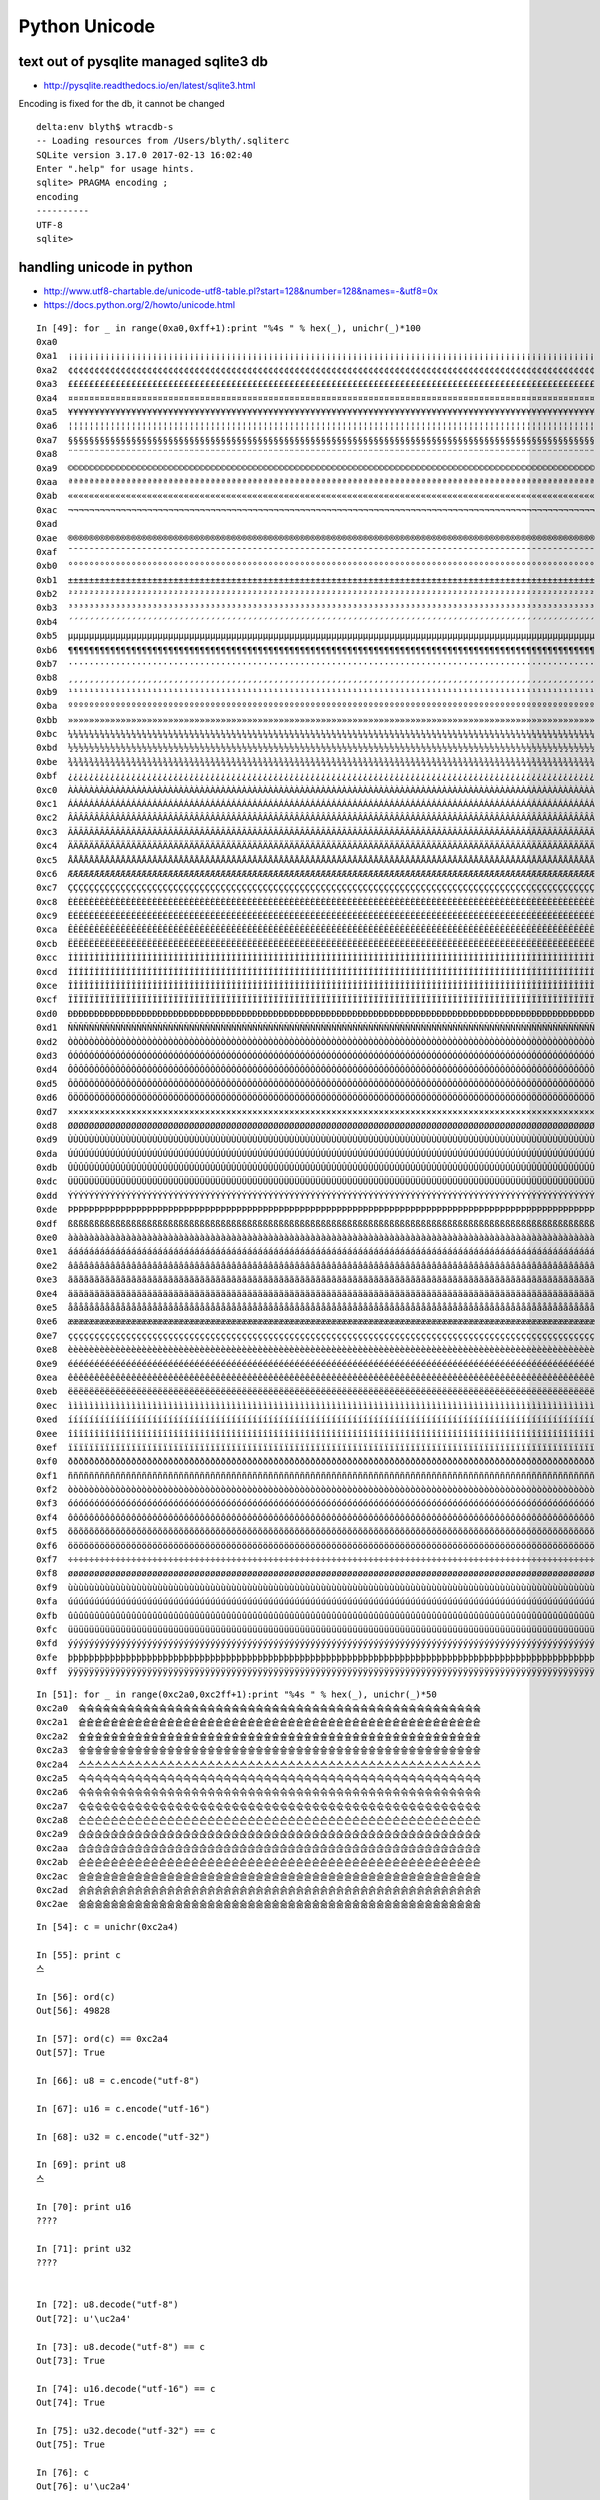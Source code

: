 Python Unicode
=================


text out of pysqlite managed sqlite3 db
------------------------------------------

* http://pysqlite.readthedocs.io/en/latest/sqlite3.html

Encoding is fixed for the db, it cannot be changed

::

    delta:env blyth$ wtracdb-s
    -- Loading resources from /Users/blyth/.sqliterc
    SQLite version 3.17.0 2017-02-13 16:02:40
    Enter ".help" for usage hints.
    sqlite> PRAGMA encoding ; 
    encoding  
    ----------
    UTF-8     
    sqlite> 




handling unicode in python
-----------------------------

* http://www.utf8-chartable.de/unicode-utf8-table.pl?start=128&number=128&names=-&utf8=0x
* https://docs.python.org/2/howto/unicode.html 


::

    In [49]: for _ in range(0xa0,0xff+1):print "%4s " % hex(_), unichr(_)*100
    0xa0                                                                                                      
    0xa1  ¡¡¡¡¡¡¡¡¡¡¡¡¡¡¡¡¡¡¡¡¡¡¡¡¡¡¡¡¡¡¡¡¡¡¡¡¡¡¡¡¡¡¡¡¡¡¡¡¡¡¡¡¡¡¡¡¡¡¡¡¡¡¡¡¡¡¡¡¡¡¡¡¡¡¡¡¡¡¡¡¡¡¡¡¡¡¡¡¡¡¡¡¡¡¡¡¡¡¡¡
    0xa2  ¢¢¢¢¢¢¢¢¢¢¢¢¢¢¢¢¢¢¢¢¢¢¢¢¢¢¢¢¢¢¢¢¢¢¢¢¢¢¢¢¢¢¢¢¢¢¢¢¢¢¢¢¢¢¢¢¢¢¢¢¢¢¢¢¢¢¢¢¢¢¢¢¢¢¢¢¢¢¢¢¢¢¢¢¢¢¢¢¢¢¢¢¢¢¢¢¢¢¢¢
    0xa3  ££££££££££££££££££££££££££££££££££££££££££££££££££££££££££££££££££££££££££££££££££££££££££££££££££££
    0xa4  ¤¤¤¤¤¤¤¤¤¤¤¤¤¤¤¤¤¤¤¤¤¤¤¤¤¤¤¤¤¤¤¤¤¤¤¤¤¤¤¤¤¤¤¤¤¤¤¤¤¤¤¤¤¤¤¤¤¤¤¤¤¤¤¤¤¤¤¤¤¤¤¤¤¤¤¤¤¤¤¤¤¤¤¤¤¤¤¤¤¤¤¤¤¤¤¤¤¤¤¤
    0xa5  ¥¥¥¥¥¥¥¥¥¥¥¥¥¥¥¥¥¥¥¥¥¥¥¥¥¥¥¥¥¥¥¥¥¥¥¥¥¥¥¥¥¥¥¥¥¥¥¥¥¥¥¥¥¥¥¥¥¥¥¥¥¥¥¥¥¥¥¥¥¥¥¥¥¥¥¥¥¥¥¥¥¥¥¥¥¥¥¥¥¥¥¥¥¥¥¥¥¥¥¥
    0xa6  ¦¦¦¦¦¦¦¦¦¦¦¦¦¦¦¦¦¦¦¦¦¦¦¦¦¦¦¦¦¦¦¦¦¦¦¦¦¦¦¦¦¦¦¦¦¦¦¦¦¦¦¦¦¦¦¦¦¦¦¦¦¦¦¦¦¦¦¦¦¦¦¦¦¦¦¦¦¦¦¦¦¦¦¦¦¦¦¦¦¦¦¦¦¦¦¦¦¦¦¦
    0xa7  §§§§§§§§§§§§§§§§§§§§§§§§§§§§§§§§§§§§§§§§§§§§§§§§§§§§§§§§§§§§§§§§§§§§§§§§§§§§§§§§§§§§§§§§§§§§§§§§§§§§
    0xa8  ¨¨¨¨¨¨¨¨¨¨¨¨¨¨¨¨¨¨¨¨¨¨¨¨¨¨¨¨¨¨¨¨¨¨¨¨¨¨¨¨¨¨¨¨¨¨¨¨¨¨¨¨¨¨¨¨¨¨¨¨¨¨¨¨¨¨¨¨¨¨¨¨¨¨¨¨¨¨¨¨¨¨¨¨¨¨¨¨¨¨¨¨¨¨¨¨¨¨¨¨
    0xa9  ©©©©©©©©©©©©©©©©©©©©©©©©©©©©©©©©©©©©©©©©©©©©©©©©©©©©©©©©©©©©©©©©©©©©©©©©©©©©©©©©©©©©©©©©©©©©©©©©©©©©
    0xaa  ªªªªªªªªªªªªªªªªªªªªªªªªªªªªªªªªªªªªªªªªªªªªªªªªªªªªªªªªªªªªªªªªªªªªªªªªªªªªªªªªªªªªªªªªªªªªªªªªªªªª
    0xab  ««««««««««««««««««««««««««««««««««««««««««««««««««««««««««««««««««««««««««««««««««««««««««««««««««««
    0xac  ¬¬¬¬¬¬¬¬¬¬¬¬¬¬¬¬¬¬¬¬¬¬¬¬¬¬¬¬¬¬¬¬¬¬¬¬¬¬¬¬¬¬¬¬¬¬¬¬¬¬¬¬¬¬¬¬¬¬¬¬¬¬¬¬¬¬¬¬¬¬¬¬¬¬¬¬¬¬¬¬¬¬¬¬¬¬¬¬¬¬¬¬¬¬¬¬¬¬¬¬
    0xad  ­­­­­­­­­­­­­­­­­­­­­­­­­­­­­­­­­­­­­­­­­­­­­­­­­­­­­­­­­­­­­­­­­­­­­­­­­­­­­­­­­­­­­­­­­­­­­­­­­­­­
    0xae  ®®®®®®®®®®®®®®®®®®®®®®®®®®®®®®®®®®®®®®®®®®®®®®®®®®®®®®®®®®®®®®®®®®®®®®®®®®®®®®®®®®®®®®®®®®®®®®®®®®®®
    0xaf  ¯¯¯¯¯¯¯¯¯¯¯¯¯¯¯¯¯¯¯¯¯¯¯¯¯¯¯¯¯¯¯¯¯¯¯¯¯¯¯¯¯¯¯¯¯¯¯¯¯¯¯¯¯¯¯¯¯¯¯¯¯¯¯¯¯¯¯¯¯¯¯¯¯¯¯¯¯¯¯¯¯¯¯¯¯¯¯¯¯¯¯¯¯¯¯¯¯¯¯¯
    0xb0  °°°°°°°°°°°°°°°°°°°°°°°°°°°°°°°°°°°°°°°°°°°°°°°°°°°°°°°°°°°°°°°°°°°°°°°°°°°°°°°°°°°°°°°°°°°°°°°°°°°°
    0xb1  ±±±±±±±±±±±±±±±±±±±±±±±±±±±±±±±±±±±±±±±±±±±±±±±±±±±±±±±±±±±±±±±±±±±±±±±±±±±±±±±±±±±±±±±±±±±±±±±±±±±±
    0xb2  ²²²²²²²²²²²²²²²²²²²²²²²²²²²²²²²²²²²²²²²²²²²²²²²²²²²²²²²²²²²²²²²²²²²²²²²²²²²²²²²²²²²²²²²²²²²²²²²²²²²²
    0xb3  ³³³³³³³³³³³³³³³³³³³³³³³³³³³³³³³³³³³³³³³³³³³³³³³³³³³³³³³³³³³³³³³³³³³³³³³³³³³³³³³³³³³³³³³³³³³³³³³³³³³³
    0xb4  ´´´´´´´´´´´´´´´´´´´´´´´´´´´´´´´´´´´´´´´´´´´´´´´´´´´´´´´´´´´´´´´´´´´´´´´´´´´´´´´´´´´´´´´´´´´´´´´´´´´´
    0xb5  µµµµµµµµµµµµµµµµµµµµµµµµµµµµµµµµµµµµµµµµµµµµµµµµµµµµµµµµµµµµµµµµµµµµµµµµµµµµµµµµµµµµµµµµµµµµµµµµµµµµ
    0xb6  ¶¶¶¶¶¶¶¶¶¶¶¶¶¶¶¶¶¶¶¶¶¶¶¶¶¶¶¶¶¶¶¶¶¶¶¶¶¶¶¶¶¶¶¶¶¶¶¶¶¶¶¶¶¶¶¶¶¶¶¶¶¶¶¶¶¶¶¶¶¶¶¶¶¶¶¶¶¶¶¶¶¶¶¶¶¶¶¶¶¶¶¶¶¶¶¶¶¶¶¶
    0xb7  ····································································································
    0xb8  ¸¸¸¸¸¸¸¸¸¸¸¸¸¸¸¸¸¸¸¸¸¸¸¸¸¸¸¸¸¸¸¸¸¸¸¸¸¸¸¸¸¸¸¸¸¸¸¸¸¸¸¸¸¸¸¸¸¸¸¸¸¸¸¸¸¸¸¸¸¸¸¸¸¸¸¸¸¸¸¸¸¸¸¸¸¸¸¸¸¸¸¸¸¸¸¸¸¸¸¸
    0xb9  ¹¹¹¹¹¹¹¹¹¹¹¹¹¹¹¹¹¹¹¹¹¹¹¹¹¹¹¹¹¹¹¹¹¹¹¹¹¹¹¹¹¹¹¹¹¹¹¹¹¹¹¹¹¹¹¹¹¹¹¹¹¹¹¹¹¹¹¹¹¹¹¹¹¹¹¹¹¹¹¹¹¹¹¹¹¹¹¹¹¹¹¹¹¹¹¹¹¹¹¹
    0xba  ºººººººººººººººººººººººººººººººººººººººººººººººººººººººººººººººººººººººººººººººººººººººººººººººººººº
    0xbb  »»»»»»»»»»»»»»»»»»»»»»»»»»»»»»»»»»»»»»»»»»»»»»»»»»»»»»»»»»»»»»»»»»»»»»»»»»»»»»»»»»»»»»»»»»»»»»»»»»»»
    0xbc  ¼¼¼¼¼¼¼¼¼¼¼¼¼¼¼¼¼¼¼¼¼¼¼¼¼¼¼¼¼¼¼¼¼¼¼¼¼¼¼¼¼¼¼¼¼¼¼¼¼¼¼¼¼¼¼¼¼¼¼¼¼¼¼¼¼¼¼¼¼¼¼¼¼¼¼¼¼¼¼¼¼¼¼¼¼¼¼¼¼¼¼¼¼¼¼¼¼¼¼¼
    0xbd  ½½½½½½½½½½½½½½½½½½½½½½½½½½½½½½½½½½½½½½½½½½½½½½½½½½½½½½½½½½½½½½½½½½½½½½½½½½½½½½½½½½½½½½½½½½½½½½½½½½½½
    0xbe  ¾¾¾¾¾¾¾¾¾¾¾¾¾¾¾¾¾¾¾¾¾¾¾¾¾¾¾¾¾¾¾¾¾¾¾¾¾¾¾¾¾¾¾¾¾¾¾¾¾¾¾¾¾¾¾¾¾¾¾¾¾¾¾¾¾¾¾¾¾¾¾¾¾¾¾¾¾¾¾¾¾¾¾¾¾¾¾¾¾¾¾¾¾¾¾¾¾¾¾¾
    0xbf  ¿¿¿¿¿¿¿¿¿¿¿¿¿¿¿¿¿¿¿¿¿¿¿¿¿¿¿¿¿¿¿¿¿¿¿¿¿¿¿¿¿¿¿¿¿¿¿¿¿¿¿¿¿¿¿¿¿¿¿¿¿¿¿¿¿¿¿¿¿¿¿¿¿¿¿¿¿¿¿¿¿¿¿¿¿¿¿¿¿¿¿¿¿¿¿¿¿¿¿¿
    0xc0  ÀÀÀÀÀÀÀÀÀÀÀÀÀÀÀÀÀÀÀÀÀÀÀÀÀÀÀÀÀÀÀÀÀÀÀÀÀÀÀÀÀÀÀÀÀÀÀÀÀÀÀÀÀÀÀÀÀÀÀÀÀÀÀÀÀÀÀÀÀÀÀÀÀÀÀÀÀÀÀÀÀÀÀÀÀÀÀÀÀÀÀÀÀÀÀÀÀÀÀÀ
    0xc1  ÁÁÁÁÁÁÁÁÁÁÁÁÁÁÁÁÁÁÁÁÁÁÁÁÁÁÁÁÁÁÁÁÁÁÁÁÁÁÁÁÁÁÁÁÁÁÁÁÁÁÁÁÁÁÁÁÁÁÁÁÁÁÁÁÁÁÁÁÁÁÁÁÁÁÁÁÁÁÁÁÁÁÁÁÁÁÁÁÁÁÁÁÁÁÁÁÁÁÁÁ
    0xc2  ÂÂÂÂÂÂÂÂÂÂÂÂÂÂÂÂÂÂÂÂÂÂÂÂÂÂÂÂÂÂÂÂÂÂÂÂÂÂÂÂÂÂÂÂÂÂÂÂÂÂÂÂÂÂÂÂÂÂÂÂÂÂÂÂÂÂÂÂÂÂÂÂÂÂÂÂÂÂÂÂÂÂÂÂÂÂÂÂÂÂÂÂÂÂÂÂÂÂÂÂ
    0xc3  ÃÃÃÃÃÃÃÃÃÃÃÃÃÃÃÃÃÃÃÃÃÃÃÃÃÃÃÃÃÃÃÃÃÃÃÃÃÃÃÃÃÃÃÃÃÃÃÃÃÃÃÃÃÃÃÃÃÃÃÃÃÃÃÃÃÃÃÃÃÃÃÃÃÃÃÃÃÃÃÃÃÃÃÃÃÃÃÃÃÃÃÃÃÃÃÃÃÃÃÃ
    0xc4  ÄÄÄÄÄÄÄÄÄÄÄÄÄÄÄÄÄÄÄÄÄÄÄÄÄÄÄÄÄÄÄÄÄÄÄÄÄÄÄÄÄÄÄÄÄÄÄÄÄÄÄÄÄÄÄÄÄÄÄÄÄÄÄÄÄÄÄÄÄÄÄÄÄÄÄÄÄÄÄÄÄÄÄÄÄÄÄÄÄÄÄÄÄÄÄÄÄÄÄÄ
    0xc5  ÅÅÅÅÅÅÅÅÅÅÅÅÅÅÅÅÅÅÅÅÅÅÅÅÅÅÅÅÅÅÅÅÅÅÅÅÅÅÅÅÅÅÅÅÅÅÅÅÅÅÅÅÅÅÅÅÅÅÅÅÅÅÅÅÅÅÅÅÅÅÅÅÅÅÅÅÅÅÅÅÅÅÅÅÅÅÅÅÅÅÅÅÅÅÅÅÅÅÅÅ
    0xc6  ÆÆÆÆÆÆÆÆÆÆÆÆÆÆÆÆÆÆÆÆÆÆÆÆÆÆÆÆÆÆÆÆÆÆÆÆÆÆÆÆÆÆÆÆÆÆÆÆÆÆÆÆÆÆÆÆÆÆÆÆÆÆÆÆÆÆÆÆÆÆÆÆÆÆÆÆÆÆÆÆÆÆÆÆÆÆÆÆÆÆÆÆÆÆÆÆÆÆÆÆ
    0xc7  ÇÇÇÇÇÇÇÇÇÇÇÇÇÇÇÇÇÇÇÇÇÇÇÇÇÇÇÇÇÇÇÇÇÇÇÇÇÇÇÇÇÇÇÇÇÇÇÇÇÇÇÇÇÇÇÇÇÇÇÇÇÇÇÇÇÇÇÇÇÇÇÇÇÇÇÇÇÇÇÇÇÇÇÇÇÇÇÇÇÇÇÇÇÇÇÇÇÇÇÇ
    0xc8  ÈÈÈÈÈÈÈÈÈÈÈÈÈÈÈÈÈÈÈÈÈÈÈÈÈÈÈÈÈÈÈÈÈÈÈÈÈÈÈÈÈÈÈÈÈÈÈÈÈÈÈÈÈÈÈÈÈÈÈÈÈÈÈÈÈÈÈÈÈÈÈÈÈÈÈÈÈÈÈÈÈÈÈÈÈÈÈÈÈÈÈÈÈÈÈÈÈÈÈÈ
    0xc9  ÉÉÉÉÉÉÉÉÉÉÉÉÉÉÉÉÉÉÉÉÉÉÉÉÉÉÉÉÉÉÉÉÉÉÉÉÉÉÉÉÉÉÉÉÉÉÉÉÉÉÉÉÉÉÉÉÉÉÉÉÉÉÉÉÉÉÉÉÉÉÉÉÉÉÉÉÉÉÉÉÉÉÉÉÉÉÉÉÉÉÉÉÉÉÉÉÉÉÉÉ
    0xca  ÊÊÊÊÊÊÊÊÊÊÊÊÊÊÊÊÊÊÊÊÊÊÊÊÊÊÊÊÊÊÊÊÊÊÊÊÊÊÊÊÊÊÊÊÊÊÊÊÊÊÊÊÊÊÊÊÊÊÊÊÊÊÊÊÊÊÊÊÊÊÊÊÊÊÊÊÊÊÊÊÊÊÊÊÊÊÊÊÊÊÊÊÊÊÊÊÊÊÊÊ
    0xcb  ËËËËËËËËËËËËËËËËËËËËËËËËËËËËËËËËËËËËËËËËËËËËËËËËËËËËËËËËËËËËËËËËËËËËËËËËËËËËËËËËËËËËËËËËËËËËËËËËËËËË
    0xcc  ÌÌÌÌÌÌÌÌÌÌÌÌÌÌÌÌÌÌÌÌÌÌÌÌÌÌÌÌÌÌÌÌÌÌÌÌÌÌÌÌÌÌÌÌÌÌÌÌÌÌÌÌÌÌÌÌÌÌÌÌÌÌÌÌÌÌÌÌÌÌÌÌÌÌÌÌÌÌÌÌÌÌÌÌÌÌÌÌÌÌÌÌÌÌÌÌÌÌÌÌ
    0xcd  ÍÍÍÍÍÍÍÍÍÍÍÍÍÍÍÍÍÍÍÍÍÍÍÍÍÍÍÍÍÍÍÍÍÍÍÍÍÍÍÍÍÍÍÍÍÍÍÍÍÍÍÍÍÍÍÍÍÍÍÍÍÍÍÍÍÍÍÍÍÍÍÍÍÍÍÍÍÍÍÍÍÍÍÍÍÍÍÍÍÍÍÍÍÍÍÍÍÍÍÍ
    0xce  ÎÎÎÎÎÎÎÎÎÎÎÎÎÎÎÎÎÎÎÎÎÎÎÎÎÎÎÎÎÎÎÎÎÎÎÎÎÎÎÎÎÎÎÎÎÎÎÎÎÎÎÎÎÎÎÎÎÎÎÎÎÎÎÎÎÎÎÎÎÎÎÎÎÎÎÎÎÎÎÎÎÎÎÎÎÎÎÎÎÎÎÎÎÎÎÎÎÎÎÎ
    0xcf  ÏÏÏÏÏÏÏÏÏÏÏÏÏÏÏÏÏÏÏÏÏÏÏÏÏÏÏÏÏÏÏÏÏÏÏÏÏÏÏÏÏÏÏÏÏÏÏÏÏÏÏÏÏÏÏÏÏÏÏÏÏÏÏÏÏÏÏÏÏÏÏÏÏÏÏÏÏÏÏÏÏÏÏÏÏÏÏÏÏÏÏÏÏÏÏÏÏÏÏÏ
    0xd0  ÐÐÐÐÐÐÐÐÐÐÐÐÐÐÐÐÐÐÐÐÐÐÐÐÐÐÐÐÐÐÐÐÐÐÐÐÐÐÐÐÐÐÐÐÐÐÐÐÐÐÐÐÐÐÐÐÐÐÐÐÐÐÐÐÐÐÐÐÐÐÐÐÐÐÐÐÐÐÐÐÐÐÐÐÐÐÐÐÐÐÐÐÐÐÐÐÐÐÐÐ
    0xd1  ÑÑÑÑÑÑÑÑÑÑÑÑÑÑÑÑÑÑÑÑÑÑÑÑÑÑÑÑÑÑÑÑÑÑÑÑÑÑÑÑÑÑÑÑÑÑÑÑÑÑÑÑÑÑÑÑÑÑÑÑÑÑÑÑÑÑÑÑÑÑÑÑÑÑÑÑÑÑÑÑÑÑÑÑÑÑÑÑÑÑÑÑÑÑÑÑÑÑÑÑ
    0xd2  ÒÒÒÒÒÒÒÒÒÒÒÒÒÒÒÒÒÒÒÒÒÒÒÒÒÒÒÒÒÒÒÒÒÒÒÒÒÒÒÒÒÒÒÒÒÒÒÒÒÒÒÒÒÒÒÒÒÒÒÒÒÒÒÒÒÒÒÒÒÒÒÒÒÒÒÒÒÒÒÒÒÒÒÒÒÒÒÒÒÒÒÒÒÒÒÒÒÒÒÒ
    0xd3  ÓÓÓÓÓÓÓÓÓÓÓÓÓÓÓÓÓÓÓÓÓÓÓÓÓÓÓÓÓÓÓÓÓÓÓÓÓÓÓÓÓÓÓÓÓÓÓÓÓÓÓÓÓÓÓÓÓÓÓÓÓÓÓÓÓÓÓÓÓÓÓÓÓÓÓÓÓÓÓÓÓÓÓÓÓÓÓÓÓÓÓÓÓÓÓÓÓÓÓÓ
    0xd4  ÔÔÔÔÔÔÔÔÔÔÔÔÔÔÔÔÔÔÔÔÔÔÔÔÔÔÔÔÔÔÔÔÔÔÔÔÔÔÔÔÔÔÔÔÔÔÔÔÔÔÔÔÔÔÔÔÔÔÔÔÔÔÔÔÔÔÔÔÔÔÔÔÔÔÔÔÔÔÔÔÔÔÔÔÔÔÔÔÔÔÔÔÔÔÔÔÔÔÔÔ
    0xd5  ÕÕÕÕÕÕÕÕÕÕÕÕÕÕÕÕÕÕÕÕÕÕÕÕÕÕÕÕÕÕÕÕÕÕÕÕÕÕÕÕÕÕÕÕÕÕÕÕÕÕÕÕÕÕÕÕÕÕÕÕÕÕÕÕÕÕÕÕÕÕÕÕÕÕÕÕÕÕÕÕÕÕÕÕÕÕÕÕÕÕÕÕÕÕÕÕÕÕÕÕ
    0xd6  ÖÖÖÖÖÖÖÖÖÖÖÖÖÖÖÖÖÖÖÖÖÖÖÖÖÖÖÖÖÖÖÖÖÖÖÖÖÖÖÖÖÖÖÖÖÖÖÖÖÖÖÖÖÖÖÖÖÖÖÖÖÖÖÖÖÖÖÖÖÖÖÖÖÖÖÖÖÖÖÖÖÖÖÖÖÖÖÖÖÖÖÖÖÖÖÖÖÖÖÖ
    0xd7  ××××××××××××××××××××××××××××××××××××××××××××××××××××××××××××××××××××××××××××××××××××××××××××××××××××
    0xd8  ØØØØØØØØØØØØØØØØØØØØØØØØØØØØØØØØØØØØØØØØØØØØØØØØØØØØØØØØØØØØØØØØØØØØØØØØØØØØØØØØØØØØØØØØØØØØØØØØØØØØ
    0xd9  ÙÙÙÙÙÙÙÙÙÙÙÙÙÙÙÙÙÙÙÙÙÙÙÙÙÙÙÙÙÙÙÙÙÙÙÙÙÙÙÙÙÙÙÙÙÙÙÙÙÙÙÙÙÙÙÙÙÙÙÙÙÙÙÙÙÙÙÙÙÙÙÙÙÙÙÙÙÙÙÙÙÙÙÙÙÙÙÙÙÙÙÙÙÙÙÙÙÙÙÙ
    0xda  ÚÚÚÚÚÚÚÚÚÚÚÚÚÚÚÚÚÚÚÚÚÚÚÚÚÚÚÚÚÚÚÚÚÚÚÚÚÚÚÚÚÚÚÚÚÚÚÚÚÚÚÚÚÚÚÚÚÚÚÚÚÚÚÚÚÚÚÚÚÚÚÚÚÚÚÚÚÚÚÚÚÚÚÚÚÚÚÚÚÚÚÚÚÚÚÚÚÚÚÚ
    0xdb  ÛÛÛÛÛÛÛÛÛÛÛÛÛÛÛÛÛÛÛÛÛÛÛÛÛÛÛÛÛÛÛÛÛÛÛÛÛÛÛÛÛÛÛÛÛÛÛÛÛÛÛÛÛÛÛÛÛÛÛÛÛÛÛÛÛÛÛÛÛÛÛÛÛÛÛÛÛÛÛÛÛÛÛÛÛÛÛÛÛÛÛÛÛÛÛÛÛÛÛÛ
    0xdc  ÜÜÜÜÜÜÜÜÜÜÜÜÜÜÜÜÜÜÜÜÜÜÜÜÜÜÜÜÜÜÜÜÜÜÜÜÜÜÜÜÜÜÜÜÜÜÜÜÜÜÜÜÜÜÜÜÜÜÜÜÜÜÜÜÜÜÜÜÜÜÜÜÜÜÜÜÜÜÜÜÜÜÜÜÜÜÜÜÜÜÜÜÜÜÜÜÜÜÜÜ
    0xdd  ÝÝÝÝÝÝÝÝÝÝÝÝÝÝÝÝÝÝÝÝÝÝÝÝÝÝÝÝÝÝÝÝÝÝÝÝÝÝÝÝÝÝÝÝÝÝÝÝÝÝÝÝÝÝÝÝÝÝÝÝÝÝÝÝÝÝÝÝÝÝÝÝÝÝÝÝÝÝÝÝÝÝÝÝÝÝÝÝÝÝÝÝÝÝÝÝÝÝÝÝ
    0xde  ÞÞÞÞÞÞÞÞÞÞÞÞÞÞÞÞÞÞÞÞÞÞÞÞÞÞÞÞÞÞÞÞÞÞÞÞÞÞÞÞÞÞÞÞÞÞÞÞÞÞÞÞÞÞÞÞÞÞÞÞÞÞÞÞÞÞÞÞÞÞÞÞÞÞÞÞÞÞÞÞÞÞÞÞÞÞÞÞÞÞÞÞÞÞÞÞÞÞÞÞ
    0xdf  ßßßßßßßßßßßßßßßßßßßßßßßßßßßßßßßßßßßßßßßßßßßßßßßßßßßßßßßßßßßßßßßßßßßßßßßßßßßßßßßßßßßßßßßßßßßßßßßßßßßß
    0xe0  àààààààààààààààààààààààààààààààààààààààààààààààààààààààààààààààààààààààààààààààààààààààààààààààààààà
    0xe1  áááááááááááááááááááááááááááááááááááááááááááááááááááááááááááááááááááááááááááááááááááááááááááááááááááá
    0xe2  ââââââââââââââââââââââââââââââââââââââââââââââââââââââââââââââââââââââââââââââââââââââââââââââââââââ
    0xe3  ãããããããããããããããããããããããããããããããããããããããããããããããããããããããããããããããããããããããããããããããããããããããããããããããããããã
    0xe4  ääääääääääääääääääääääääääääääääääääääääääääääääääääääääääääääääääääääääääääääääääääääääääääääääääää
    0xe5  åååååååååååååååååååååååååååååååååååååååååååååååååååååååååååååååååååååååååååååååååååååååååååååååååååå
    0xe6  ææææææææææææææææææææææææææææææææææææææææææææææææææææææææææææææææææææææææææææææææææææææææææææææææææææ
    0xe7  çççççççççççççççççççççççççççççççççççççççççççççççççççççççççççççççççççççççççççççççççççççççççççççççççççç
    0xe8  èèèèèèèèèèèèèèèèèèèèèèèèèèèèèèèèèèèèèèèèèèèèèèèèèèèèèèèèèèèèèèèèèèèèèèèèèèèèèèèèèèèèèèèèèèèèèèèèèèèè
    0xe9  éééééééééééééééééééééééééééééééééééééééééééééééééééééééééééééééééééééééééééééééééééééééééééééééééééé
    0xea  êêêêêêêêêêêêêêêêêêêêêêêêêêêêêêêêêêêêêêêêêêêêêêêêêêêêêêêêêêêêêêêêêêêêêêêêêêêêêêêêêêêêêêêêêêêêêêêêêêêê
    0xeb  ëëëëëëëëëëëëëëëëëëëëëëëëëëëëëëëëëëëëëëëëëëëëëëëëëëëëëëëëëëëëëëëëëëëëëëëëëëëëëëëëëëëëëëëëëëëëëëëëëëëë
    0xec  ìììììììììììììììììììììììììììììììììììììììììììììììììììììììììììììììììììììììììììììììììììììììììììììììììììì
    0xed  íííííííííííííííííííííííííííííííííííííííííííííííííííííííííííííííííííííííííííííííííííííííííííííííííííí
    0xee  îîîîîîîîîîîîîîîîîîîîîîîîîîîîîîîîîîîîîîîîîîîîîîîîîîîîîîîîîîîîîîîîîîîîîîîîîîîîîîîîîîîîîîîîîîîîîîîîîîîî
    0xef  ïïïïïïïïïïïïïïïïïïïïïïïïïïïïïïïïïïïïïïïïïïïïïïïïïïïïïïïïïïïïïïïïïïïïïïïïïïïïïïïïïïïïïïïïïïïïïïïïïïïï
    0xf0  ðððððððððððððððððððððððððððððððððððððððððððððððððððððððððððððððððððððððððððððððððððððððððððððððððððð
    0xf1  ññññññññññññññññññññññññññññññññññññññññññññññññññññññññññññññññññññññññññññññññññññññññññññññññññññ
    0xf2  òòòòòòòòòòòòòòòòòòòòòòòòòòòòòòòòòòòòòòòòòòòòòòòòòòòòòòòòòòòòòòòòòòòòòòòòòòòòòòòòòòòòòòòòòòòòòòòòòòòò
    0xf3  óóóóóóóóóóóóóóóóóóóóóóóóóóóóóóóóóóóóóóóóóóóóóóóóóóóóóóóóóóóóóóóóóóóóóóóóóóóóóóóóóóóóóóóóóóóóóóóóóóóó
    0xf4  ôôôôôôôôôôôôôôôôôôôôôôôôôôôôôôôôôôôôôôôôôôôôôôôôôôôôôôôôôôôôôôôôôôôôôôôôôôôôôôôôôôôôôôôôôôôôôôôôôôôô
    0xf5  õõõõõõõõõõõõõõõõõõõõõõõõõõõõõõõõõõõõõõõõõõõõõõõõõõõõõõõõõõõõõõõõõõõõõõõõõõõõõõõõõõõõõõõõõõõõõõõõõõõõ
    0xf6  öööööööööööööööööööööööööööööööööööööööööööööööööööööööööööööööööööööööööööööööööööööööööööööööööööö
    0xf7  ÷÷÷÷÷÷÷÷÷÷÷÷÷÷÷÷÷÷÷÷÷÷÷÷÷÷÷÷÷÷÷÷÷÷÷÷÷÷÷÷÷÷÷÷÷÷÷÷÷÷÷÷÷÷÷÷÷÷÷÷÷÷÷÷÷÷÷÷÷÷÷÷÷÷÷÷÷÷÷÷÷÷÷÷÷÷÷÷÷÷÷÷÷÷÷÷÷÷÷÷
    0xf8  øøøøøøøøøøøøøøøøøøøøøøøøøøøøøøøøøøøøøøøøøøøøøøøøøøøøøøøøøøøøøøøøøøøøøøøøøøøøøøøøøøøøøøøøøøøøøøøøøøøø
    0xf9  ùùùùùùùùùùùùùùùùùùùùùùùùùùùùùùùùùùùùùùùùùùùùùùùùùùùùùùùùùùùùùùùùùùùùùùùùùùùùùùùùùùùùùùùùùùùùùùùùùùùù
    0xfa  úúúúúúúúúúúúúúúúúúúúúúúúúúúúúúúúúúúúúúúúúúúúúúúúúúúúúúúúúúúúúúúúúúúúúúúúúúúúúúúúúúúúúúúúúúúúúúúúúúúú
    0xfb  ûûûûûûûûûûûûûûûûûûûûûûûûûûûûûûûûûûûûûûûûûûûûûûûûûûûûûûûûûûûûûûûûûûûûûûûûûûûûûûûûûûûûûûûûûûûûûûûûûûûû
    0xfc  üüüüüüüüüüüüüüüüüüüüüüüüüüüüüüüüüüüüüüüüüüüüüüüüüüüüüüüüüüüüüüüüüüüüüüüüüüüüüüüüüüüüüüüüüüüüüüüüüüüü
    0xfd  ýýýýýýýýýýýýýýýýýýýýýýýýýýýýýýýýýýýýýýýýýýýýýýýýýýýýýýýýýýýýýýýýýýýýýýýýýýýýýýýýýýýýýýýýýýýýýýýýýýýý
    0xfe  þþþþþþþþþþþþþþþþþþþþþþþþþþþþþþþþþþþþþþþþþþþþþþþþþþþþþþþþþþþþþþþþþþþþþþþþþþþþþþþþþþþþþþþþþþþþþþþþþþþþ
    0xff  ÿÿÿÿÿÿÿÿÿÿÿÿÿÿÿÿÿÿÿÿÿÿÿÿÿÿÿÿÿÿÿÿÿÿÿÿÿÿÿÿÿÿÿÿÿÿÿÿÿÿÿÿÿÿÿÿÿÿÿÿÿÿÿÿÿÿÿÿÿÿÿÿÿÿÿÿÿÿÿÿÿÿÿÿÿÿÿÿÿÿÿÿÿÿÿÿÿÿÿÿ



::

    In [51]: for _ in range(0xc2a0,0xc2ff+1):print "%4s " % hex(_), unichr(_)*50
    0xc2a0  슠슠슠슠슠슠슠슠슠슠슠슠슠슠슠슠슠슠슠슠슠슠슠슠슠슠슠슠슠슠슠슠슠슠슠슠슠슠슠슠슠슠슠슠슠슠슠슠슠슠
    0xc2a1  슡슡슡슡슡슡슡슡슡슡슡슡슡슡슡슡슡슡슡슡슡슡슡슡슡슡슡슡슡슡슡슡슡슡슡슡슡슡슡슡슡슡슡슡슡슡슡슡슡슡
    0xc2a2  슢슢슢슢슢슢슢슢슢슢슢슢슢슢슢슢슢슢슢슢슢슢슢슢슢슢슢슢슢슢슢슢슢슢슢슢슢슢슢슢슢슢슢슢슢슢슢슢슢슢
    0xc2a3  슣슣슣슣슣슣슣슣슣슣슣슣슣슣슣슣슣슣슣슣슣슣슣슣슣슣슣슣슣슣슣슣슣슣슣슣슣슣슣슣슣슣슣슣슣슣슣슣슣슣
    0xc2a4  스스스스스스스스스스스스스스스스스스스스스스스스스스스스스스스스스스스스스스스스스스스스스스스스스스
    0xc2a5  슥슥슥슥슥슥슥슥슥슥슥슥슥슥슥슥슥슥슥슥슥슥슥슥슥슥슥슥슥슥슥슥슥슥슥슥슥슥슥슥슥슥슥슥슥슥슥슥슥슥
    0xc2a6  슦슦슦슦슦슦슦슦슦슦슦슦슦슦슦슦슦슦슦슦슦슦슦슦슦슦슦슦슦슦슦슦슦슦슦슦슦슦슦슦슦슦슦슦슦슦슦슦슦슦
    0xc2a7  슧슧슧슧슧슧슧슧슧슧슧슧슧슧슧슧슧슧슧슧슧슧슧슧슧슧슧슧슧슧슧슧슧슧슧슧슧슧슧슧슧슧슧슧슧슧슧슧슧슧
    0xc2a8  슨슨슨슨슨슨슨슨슨슨슨슨슨슨슨슨슨슨슨슨슨슨슨슨슨슨슨슨슨슨슨슨슨슨슨슨슨슨슨슨슨슨슨슨슨슨슨슨슨슨
    0xc2a9  슩슩슩슩슩슩슩슩슩슩슩슩슩슩슩슩슩슩슩슩슩슩슩슩슩슩슩슩슩슩슩슩슩슩슩슩슩슩슩슩슩슩슩슩슩슩슩슩슩슩
    0xc2aa  슪슪슪슪슪슪슪슪슪슪슪슪슪슪슪슪슪슪슪슪슪슪슪슪슪슪슪슪슪슪슪슪슪슪슪슪슪슪슪슪슪슪슪슪슪슪슪슪슪슪
    0xc2ab  슫슫슫슫슫슫슫슫슫슫슫슫슫슫슫슫슫슫슫슫슫슫슫슫슫슫슫슫슫슫슫슫슫슫슫슫슫슫슫슫슫슫슫슫슫슫슫슫슫슫
    0xc2ac  슬슬슬슬슬슬슬슬슬슬슬슬슬슬슬슬슬슬슬슬슬슬슬슬슬슬슬슬슬슬슬슬슬슬슬슬슬슬슬슬슬슬슬슬슬슬슬슬슬슬
    0xc2ad  슭슭슭슭슭슭슭슭슭슭슭슭슭슭슭슭슭슭슭슭슭슭슭슭슭슭슭슭슭슭슭슭슭슭슭슭슭슭슭슭슭슭슭슭슭슭슭슭슭슭
    0xc2ae  슮슮슮슮슮슮슮슮슮슮슮슮슮슮슮슮슮슮슮슮슮슮슮슮슮슮슮슮슮슮슮슮슮슮슮슮슮슮슮슮슮슮슮슮슮슮슮슮슮슮



::

    In [54]: c = unichr(0xc2a4)

    In [55]: print c
    스
     
    In [56]: ord(c)  
    Out[56]: 49828

    In [57]: ord(c) == 0xc2a4
    Out[57]: True

    In [66]: u8 = c.encode("utf-8")

    In [67]: u16 = c.encode("utf-16")

    In [68]: u32 = c.encode("utf-32")

    In [69]: print u8
    스

    In [70]: print u16
    ????

    In [71]: print u32
    ????


    In [72]: u8.decode("utf-8")
    Out[72]: u'\uc2a4'

    In [73]: u8.decode("utf-8") == c
    Out[73]: True

    In [74]: u16.decode("utf-16") == c
    Out[74]: True

    In [75]: u32.decode("utf-32") == c
    Out[75]: True

    In [76]: c
    Out[76]: u'\uc2a4'

    In [77]: hex(ord(c))
    Out[77]: '0xc2a4'


    In [78]: c2 = u"\U0000c2a4"    # \U escape needs 8 hex digits , \u needs 4 hex digits 

    In [79]: hex(ord(c2))
    Out[79]: '0xc2a4'




